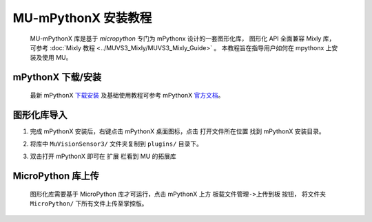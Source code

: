.. Tosee documentation master file, created by ysq.
   You can adapt this file completely to your liking, but it should at least
   contain the root `toctree` directive.

MU-mPythonX 安装教程
====================

    MU-mPythonX 库是基于 `micropython` 专门为 mPythonx 设计的一套图形化库，
    图形化 API 全面兼容 Mixly 库，可参考 :doc:`Mixly 教程 <../MUVS3_Mixly/MUVS3_Mixly_Guide>` 。
    本教程旨在指导用户如何在 mpythonx 上安装及使用 MU。

mPythonX 下载/安装
------------------

    最新 mPythonX `下载安装 <https://mpythonx.readthedocs.io/zh_CN/latest/mPythonX.html#id1>`_
    及基础使用教程可参考 mPythonX `官方文档 <https://mpythonx.readthedocs.io/>`_。

图形化库导入
------------

1. 完成 mPythonX 安装后，右键点击 mPythonX 桌面图标，点击 ``打开文件所在位置`` 找到 mPythonX 安装目录。

.. image:: images/pic_open_mpython_dir.png

2. 将库中 ``MuVisionSensor3/`` 文件夹复制到 ``plugins/`` 目录下。

.. image:: images/pic_cp_lib.png

3. 双击打开 mPythonX 即可在 ``扩展`` 栏看到 MU 的拓展库

.. image:: images/pic_mu_in_mpythonx.png

MicroPython 库上传
------------------

    图形化库需要基于 MicroPython 库才可运行，点击 mPythonX 上方 ``板载文件管理->上传到板`` 按钮，
    将文件夹 ``MicroPython/`` 下所有文件上传至掌控版。

.. image:: images/pic_upload_to_mpython.png
